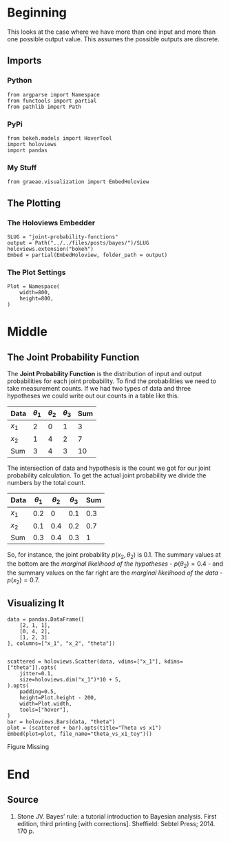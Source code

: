 #+BEGIN_COMMENT
.. title: Joint Probability Functions
.. slug: joint-probability-functions
.. date: 2019-06-12 12:33:59 UTC-07:00
.. tags: bayes,probability
.. category: Bayes' Rule
.. link: 
.. description: Looking at Joint Probability Functions.
.. type: text
.. status: 
.. updated: 

#+END_COMMENT
#+OPTIONS: ^:{}
#+OPTIONS: H:5
#+TOC: headlines 2
#+BEGIN_SRC ipython :session joint :results none :exports none
%load_ext autoreload
%autoreload 2
#+END_SRC
* Beginning
  This looks at the case where we have more than one input and more than one possible output value. This assumes the possible outputs are discrete. 
** Imports
*** Python
#+begin_src ipython :session joint :results none
from argparse import Namespace
from functools import partial
from pathlib import Path
#+end_src
*** PyPi
#+begin_src ipython :session joint :results none
from bokeh.models import HoverTool
import holoviews
import pandas
#+end_src
*** My Stuff
#+begin_src ipython :session joint :results none
from graeae.visualization import EmbedHoloview
#+end_src
** The Plotting
*** The Holoviews Embedder
#+begin_src ipython :session joint :results none
SLUG = "joint-probability-functions"
output = Path("../../files/posts/bayes/")/SLUG
holoviews.extension("bokeh")
Embed = partial(EmbedHoloview, folder_path = output)
#+end_src

*** The Plot Settings
#+begin_src ipython :session joint :results none
Plot = Namespace(
    width=800,
    height=800,
)
#+end_src
* Middle
** The Joint Probability Function
The *Joint Probability Function* is the distribution of input and output probabilities for each joint probability. To find the probabilities we need to take measurement counts. If we had two types of data and three hypotheses we could write out our counts in a table like this.

| Data  | $\theta_1$ | $\theta_2$ | $\theta_3$ | Sum |
|-------+------------+------------+------------+-----|
| $x_1$ |          2 |          0 |          1 |   3 |
| $x_2$ |          1 |          4 |          2 |   7 |
|-------+------------+------------+------------+-----|
| Sum   |          3 |          4 |          3 |  10 |

The intersection of data and hypothesis is the count we got for our joint probability calculation. To get the actual joint probability we divide the numbers by the total count.

| Data  | $\theta_1$ | $\theta_2$ | $\theta_3$ | Sum |
|-------+------------+------------+------------+-----|
| $x_1$ |        0.2 |          0 |        0.1 | 0.3 |
| $x_2$ |        0.1 |        0.4 |        0.2 | 0.7 |
|-------+------------+------------+------------+-----|
| Sum   |        0.3 |        0.4 |        0.3 |   1 |

So, for instance, the joint probability $p(x_2, \theta_2)$ is 0.1. The summary values at the bottom are the /marginal likelihood of the hypotheses/ - $p(\theta_2) = 0.4$ - and the summary values on the far right are the /marginal likelihood of the data/ - $p(x_2) = 0.7$.

** Visualizing It
#+begin_src ipython :session joint :results none
data = pandas.DataFrame([
    [2, 1, 1],
    [0, 4, 2],
    [1, 2, 3]
], columns=["x_1", "x_2", "theta"])
#+end_src

#+begin_src ipython :session joint :results output raw :exports both

scattered = holoviews.Scatter(data, vdims=["x_1"], kdims=["theta"]).opts(
    jitter=0.1,
    size=holoviews.dim("x_1")*10 + 5,
).opts(
    padding=0.5,
    height=Plot.height - 200,
    width=Plot.width,
    tools=["hover"],
)
bar = holoviews.Bars(data, "theta")
plot = (scattered + bar).opts(title="Theta vs x1")
Embed(plot=plot, file_name="theta_vs_x1_toy")()
#+end_src

#+RESULTS:
#+begin_export html
<object type="text/html" data="theta_vs_x1_toy.html" style="width:100%" height=800>
  <p>Figure Missing</p>
</object>
#+end_export
* End
** Source
1. Stone JV. Bayes’ rule: a tutorial introduction to Bayesian analysis. First edition, third printing [with corrections]. Sheffield: Sebtel Press; 2014. 170 p. 
